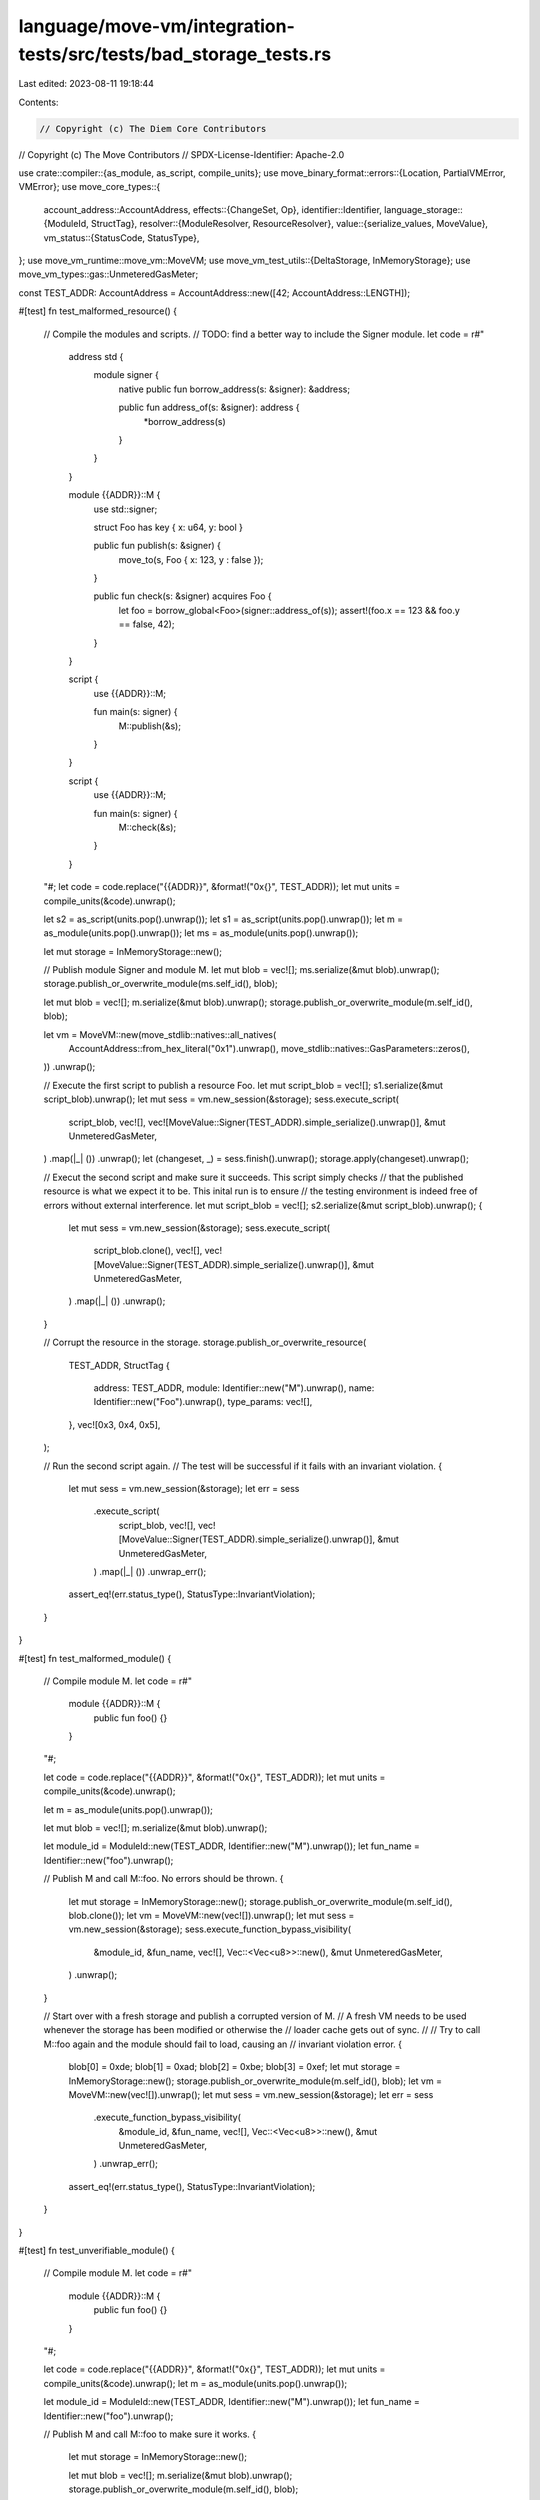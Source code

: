 language/move-vm/integration-tests/src/tests/bad_storage_tests.rs
=================================================================

Last edited: 2023-08-11 19:18:44

Contents:

.. code-block:: rs

    // Copyright (c) The Diem Core Contributors
// Copyright (c) The Move Contributors
// SPDX-License-Identifier: Apache-2.0

use crate::compiler::{as_module, as_script, compile_units};
use move_binary_format::errors::{Location, PartialVMError, VMError};
use move_core_types::{
    account_address::AccountAddress,
    effects::{ChangeSet, Op},
    identifier::Identifier,
    language_storage::{ModuleId, StructTag},
    resolver::{ModuleResolver, ResourceResolver},
    value::{serialize_values, MoveValue},
    vm_status::{StatusCode, StatusType},
};
use move_vm_runtime::move_vm::MoveVM;
use move_vm_test_utils::{DeltaStorage, InMemoryStorage};
use move_vm_types::gas::UnmeteredGasMeter;

const TEST_ADDR: AccountAddress = AccountAddress::new([42; AccountAddress::LENGTH]);

#[test]
fn test_malformed_resource() {
    // Compile the modules and scripts.
    // TODO: find a better way to include the Signer module.
    let code = r#"
        address std {
            module signer {
                native public fun borrow_address(s: &signer): &address;

                public fun address_of(s: &signer): address {
                    *borrow_address(s)
                }
            }
        }

        module {{ADDR}}::M {
            use std::signer;

            struct Foo has key { x: u64, y: bool }

            public fun publish(s: &signer) {
                move_to(s, Foo { x: 123, y : false });
            }

            public fun check(s: &signer) acquires Foo {
                let foo = borrow_global<Foo>(signer::address_of(s));
                assert!(foo.x == 123 && foo.y == false, 42);
            }
        }

        script {
            use {{ADDR}}::M;

            fun main(s: signer) {
                M::publish(&s);
            }
        }

        script {
            use {{ADDR}}::M;

            fun main(s: signer) {
                M::check(&s);
            }
        }
    "#;
    let code = code.replace("{{ADDR}}", &format!("0x{}", TEST_ADDR));
    let mut units = compile_units(&code).unwrap();

    let s2 = as_script(units.pop().unwrap());
    let s1 = as_script(units.pop().unwrap());
    let m = as_module(units.pop().unwrap());
    let ms = as_module(units.pop().unwrap());

    let mut storage = InMemoryStorage::new();

    // Publish module Signer and module M.
    let mut blob = vec![];
    ms.serialize(&mut blob).unwrap();
    storage.publish_or_overwrite_module(ms.self_id(), blob);

    let mut blob = vec![];
    m.serialize(&mut blob).unwrap();
    storage.publish_or_overwrite_module(m.self_id(), blob);

    let vm = MoveVM::new(move_stdlib::natives::all_natives(
        AccountAddress::from_hex_literal("0x1").unwrap(),
        move_stdlib::natives::GasParameters::zeros(),
    ))
    .unwrap();

    // Execute the first script to publish a resource Foo.
    let mut script_blob = vec![];
    s1.serialize(&mut script_blob).unwrap();
    let mut sess = vm.new_session(&storage);
    sess.execute_script(
        script_blob,
        vec![],
        vec![MoveValue::Signer(TEST_ADDR).simple_serialize().unwrap()],
        &mut UnmeteredGasMeter,
    )
    .map(|_| ())
    .unwrap();
    let (changeset, _) = sess.finish().unwrap();
    storage.apply(changeset).unwrap();

    // Execut the second script and make sure it succeeds. This script simply checks
    // that the published resource is what we expect it to be. This inital run is to ensure
    // the testing environment is indeed free of errors without external interference.
    let mut script_blob = vec![];
    s2.serialize(&mut script_blob).unwrap();
    {
        let mut sess = vm.new_session(&storage);
        sess.execute_script(
            script_blob.clone(),
            vec![],
            vec![MoveValue::Signer(TEST_ADDR).simple_serialize().unwrap()],
            &mut UnmeteredGasMeter,
        )
        .map(|_| ())
        .unwrap();
    }

    // Corrupt the resource in the storage.
    storage.publish_or_overwrite_resource(
        TEST_ADDR,
        StructTag {
            address: TEST_ADDR,
            module: Identifier::new("M").unwrap(),
            name: Identifier::new("Foo").unwrap(),
            type_params: vec![],
        },
        vec![0x3, 0x4, 0x5],
    );

    // Run the second script again.
    // The test will be successful if it fails with an invariant violation.
    {
        let mut sess = vm.new_session(&storage);
        let err = sess
            .execute_script(
                script_blob,
                vec![],
                vec![MoveValue::Signer(TEST_ADDR).simple_serialize().unwrap()],
                &mut UnmeteredGasMeter,
            )
            .map(|_| ())
            .unwrap_err();
        assert_eq!(err.status_type(), StatusType::InvariantViolation);
    }
}

#[test]
fn test_malformed_module() {
    // Compile module M.
    let code = r#"
        module {{ADDR}}::M {
            public fun foo() {}
        }
    "#;

    let code = code.replace("{{ADDR}}", &format!("0x{}", TEST_ADDR));
    let mut units = compile_units(&code).unwrap();

    let m = as_module(units.pop().unwrap());

    let mut blob = vec![];
    m.serialize(&mut blob).unwrap();

    let module_id = ModuleId::new(TEST_ADDR, Identifier::new("M").unwrap());
    let fun_name = Identifier::new("foo").unwrap();

    // Publish M and call M::foo. No errors should be thrown.
    {
        let mut storage = InMemoryStorage::new();
        storage.publish_or_overwrite_module(m.self_id(), blob.clone());
        let vm = MoveVM::new(vec![]).unwrap();
        let mut sess = vm.new_session(&storage);
        sess.execute_function_bypass_visibility(
            &module_id,
            &fun_name,
            vec![],
            Vec::<Vec<u8>>::new(),
            &mut UnmeteredGasMeter,
        )
        .unwrap();
    }

    // Start over with a fresh storage and publish a corrupted version of M.
    // A fresh VM needs to be used whenever the storage has been modified or otherwise the
    // loader cache gets out of sync.
    //
    // Try to call M::foo again and the module should fail to load, causing an
    // invariant violation error.
    {
        blob[0] = 0xde;
        blob[1] = 0xad;
        blob[2] = 0xbe;
        blob[3] = 0xef;
        let mut storage = InMemoryStorage::new();
        storage.publish_or_overwrite_module(m.self_id(), blob);
        let vm = MoveVM::new(vec![]).unwrap();
        let mut sess = vm.new_session(&storage);
        let err = sess
            .execute_function_bypass_visibility(
                &module_id,
                &fun_name,
                vec![],
                Vec::<Vec<u8>>::new(),
                &mut UnmeteredGasMeter,
            )
            .unwrap_err();
        assert_eq!(err.status_type(), StatusType::InvariantViolation);
    }
}

#[test]
fn test_unverifiable_module() {
    // Compile module M.
    let code = r#"
        module {{ADDR}}::M {
            public fun foo() {}
        }
    "#;

    let code = code.replace("{{ADDR}}", &format!("0x{}", TEST_ADDR));
    let mut units = compile_units(&code).unwrap();
    let m = as_module(units.pop().unwrap());

    let module_id = ModuleId::new(TEST_ADDR, Identifier::new("M").unwrap());
    let fun_name = Identifier::new("foo").unwrap();

    // Publish M and call M::foo to make sure it works.
    {
        let mut storage = InMemoryStorage::new();

        let mut blob = vec![];
        m.serialize(&mut blob).unwrap();
        storage.publish_or_overwrite_module(m.self_id(), blob);

        let vm = MoveVM::new(vec![]).unwrap();
        let mut sess = vm.new_session(&storage);

        sess.execute_function_bypass_visibility(
            &module_id,
            &fun_name,
            vec![],
            Vec::<Vec<u8>>::new(),
            &mut UnmeteredGasMeter,
        )
        .unwrap();
    }

    // Erase the body of M::foo to make it fail verification.
    // Publish this modified version of M and the VM should fail to load it.
    {
        let mut storage = InMemoryStorage::new();

        let mut m = m;
        m.function_defs[0].code.as_mut().unwrap().code = vec![];
        let mut blob = vec![];
        m.serialize(&mut blob).unwrap();
        storage.publish_or_overwrite_module(m.self_id(), blob);

        let vm = MoveVM::new(vec![]).unwrap();
        let mut sess = vm.new_session(&storage);

        let err = sess
            .execute_function_bypass_visibility(
                &module_id,
                &fun_name,
                vec![],
                Vec::<Vec<u8>>::new(),
                &mut UnmeteredGasMeter,
            )
            .unwrap_err();

        assert_eq!(err.status_type(), StatusType::InvariantViolation);
    }
}

#[test]
fn test_missing_module_dependency() {
    // Compile two modules M, N where N depends on M.
    let code = r#"
        module {{ADDR}}::M {
            public fun foo() {}
        }

        module {{ADDR}}::N {
            use {{ADDR}}::M;

            public fun bar() { M::foo(); }
        }
    "#;
    let code = code.replace("{{ADDR}}", &format!("0x{}", TEST_ADDR));
    let mut units = compile_units(&code).unwrap();
    let n = as_module(units.pop().unwrap());
    let m = as_module(units.pop().unwrap());

    let mut blob_m = vec![];
    m.serialize(&mut blob_m).unwrap();
    let mut blob_n = vec![];
    n.serialize(&mut blob_n).unwrap();

    let module_id = ModuleId::new(TEST_ADDR, Identifier::new("N").unwrap());
    let fun_name = Identifier::new("bar").unwrap();

    // Publish M and N and call N::bar. Everything should work.
    {
        let mut storage = InMemoryStorage::new();

        storage.publish_or_overwrite_module(m.self_id(), blob_m);
        storage.publish_or_overwrite_module(n.self_id(), blob_n.clone());

        let vm = MoveVM::new(vec![]).unwrap();
        let mut sess = vm.new_session(&storage);

        sess.execute_function_bypass_visibility(
            &module_id,
            &fun_name,
            vec![],
            Vec::<Vec<u8>>::new(),
            &mut UnmeteredGasMeter,
        )
        .unwrap();
    }

    // Publish only N and try to call N::bar. The VM should fail to find M and raise
    // an invariant violation.
    {
        let mut storage = InMemoryStorage::new();
        storage.publish_or_overwrite_module(n.self_id(), blob_n);

        let vm = MoveVM::new(vec![]).unwrap();
        let mut sess = vm.new_session(&storage);

        let err = sess
            .execute_function_bypass_visibility(
                &module_id,
                &fun_name,
                vec![],
                Vec::<Vec<u8>>::new(),
                &mut UnmeteredGasMeter,
            )
            .unwrap_err();

        assert_eq!(err.status_type(), StatusType::InvariantViolation);
    }
}

#[test]
fn test_malformed_module_dependency() {
    // Compile two modules M, N where N depends on M.
    let code = r#"
        module {{ADDR}}::M {
            public fun foo() {}
        }

        module {{ADDR}}::N {
            use {{ADDR}}::M;

            public fun bar() { M::foo(); }
        }
    "#;
    let code = code.replace("{{ADDR}}", &format!("0x{}", TEST_ADDR));
    let mut units = compile_units(&code).unwrap();
    let n = as_module(units.pop().unwrap());
    let m = as_module(units.pop().unwrap());

    let mut blob_m = vec![];
    m.serialize(&mut blob_m).unwrap();
    let mut blob_n = vec![];
    n.serialize(&mut blob_n).unwrap();

    let module_id = ModuleId::new(TEST_ADDR, Identifier::new("N").unwrap());
    let fun_name = Identifier::new("bar").unwrap();

    // Publish M and N and call N::bar. Everything should work.
    {
        let mut storage = InMemoryStorage::new();

        storage.publish_or_overwrite_module(m.self_id(), blob_m.clone());
        storage.publish_or_overwrite_module(n.self_id(), blob_n.clone());

        let vm = MoveVM::new(vec![]).unwrap();
        let mut sess = vm.new_session(&storage);

        sess.execute_function_bypass_visibility(
            &module_id,
            &fun_name,
            vec![],
            Vec::<Vec<u8>>::new(),
            &mut UnmeteredGasMeter,
        )
        .unwrap();
    }

    // Publish N and a corrupted version of M and try to call N::bar, the VM should fail to load M.
    {
        blob_m[0] = 0xde;
        blob_m[1] = 0xad;
        blob_m[2] = 0xbe;
        blob_m[3] = 0xef;

        let mut storage = InMemoryStorage::new();

        storage.publish_or_overwrite_module(m.self_id(), blob_m);
        storage.publish_or_overwrite_module(n.self_id(), blob_n);

        let vm = MoveVM::new(vec![]).unwrap();
        let mut sess = vm.new_session(&storage);

        let err = sess
            .execute_function_bypass_visibility(
                &module_id,
                &fun_name,
                vec![],
                Vec::<Vec<u8>>::new(),
                &mut UnmeteredGasMeter,
            )
            .unwrap_err();

        assert_eq!(err.status_type(), StatusType::InvariantViolation);
    }
}

#[test]
fn test_unverifiable_module_dependency() {
    // Compile two modules M, N where N depends on M.
    let code = r#"
        module {{ADDR}}::M {
            public fun foo() {}
        }

        module {{ADDR}}::N {
            use {{ADDR}}::M;

            public fun bar() { M::foo(); }
        }
    "#;
    let code = code.replace("{{ADDR}}", &format!("0x{}", TEST_ADDR));
    let mut units = compile_units(&code).unwrap();
    let n = as_module(units.pop().unwrap());
    let m = as_module(units.pop().unwrap());

    let mut blob_n = vec![];
    n.serialize(&mut blob_n).unwrap();

    let module_id = ModuleId::new(TEST_ADDR, Identifier::new("N").unwrap());
    let fun_name = Identifier::new("bar").unwrap();

    // Publish M and N and call N::bar. Everything should work.
    {
        let mut blob_m = vec![];
        m.serialize(&mut blob_m).unwrap();

        let mut storage = InMemoryStorage::new();

        storage.publish_or_overwrite_module(m.self_id(), blob_m);
        storage.publish_or_overwrite_module(n.self_id(), blob_n.clone());

        let vm = MoveVM::new(vec![]).unwrap();
        let mut sess = vm.new_session(&storage);

        sess.execute_function_bypass_visibility(
            &module_id,
            &fun_name,
            vec![],
            Vec::<Vec<u8>>::new(),
            &mut UnmeteredGasMeter,
        )
        .unwrap();
    }

    // Publish N and an unverifiable version of M and try to call N::bar, the VM should fail to load M.
    {
        let mut m = m;
        m.function_defs[0].code.as_mut().unwrap().code = vec![];
        let mut blob_m = vec![];
        m.serialize(&mut blob_m).unwrap();

        let mut storage = InMemoryStorage::new();

        storage.publish_or_overwrite_module(m.self_id(), blob_m);
        storage.publish_or_overwrite_module(n.self_id(), blob_n);

        let vm = MoveVM::new(vec![]).unwrap();
        let mut sess = vm.new_session(&storage);

        let err = sess
            .execute_function_bypass_visibility(
                &module_id,
                &fun_name,
                vec![],
                Vec::<Vec<u8>>::new(),
                &mut UnmeteredGasMeter,
            )
            .unwrap_err();

        assert_eq!(err.status_type(), StatusType::InvariantViolation);
    }
}

struct BogusStorage {
    bad_status_code: StatusCode,
}

impl ModuleResolver for BogusStorage {
    type Error = VMError;

    fn get_module(&self, _module_id: &ModuleId) -> Result<Option<Vec<u8>>, Self::Error> {
        Err(PartialVMError::new(self.bad_status_code).finish(Location::Undefined))
    }
}

impl ResourceResolver for BogusStorage {
    type Error = VMError;

    fn get_resource(
        &self,
        _address: &AccountAddress,
        _tag: &StructTag,
    ) -> Result<Option<Vec<u8>>, Self::Error> {
        Err(PartialVMError::new(self.bad_status_code).finish(Location::Undefined))
    }
}

const LIST_OF_ERROR_CODES: &[StatusCode] = &[
    StatusCode::UNKNOWN_VALIDATION_STATUS,
    StatusCode::INVALID_SIGNATURE,
    StatusCode::UNKNOWN_VERIFICATION_ERROR,
    StatusCode::UNKNOWN_INVARIANT_VIOLATION_ERROR,
    StatusCode::UNKNOWN_BINARY_ERROR,
    StatusCode::UNKNOWN_RUNTIME_STATUS,
    StatusCode::UNKNOWN_STATUS,
];

#[test]
fn test_storage_returns_bogus_error_when_loading_module() {
    let module_id = ModuleId::new(TEST_ADDR, Identifier::new("N").unwrap());
    let fun_name = Identifier::new("bar").unwrap();

    for error_code in LIST_OF_ERROR_CODES {
        let storage = BogusStorage {
            bad_status_code: *error_code,
        };
        let vm = MoveVM::new(vec![]).unwrap();
        let mut sess = vm.new_session(&storage);

        let err = sess
            .execute_function_bypass_visibility(
                &module_id,
                &fun_name,
                vec![],
                Vec::<Vec<u8>>::new(),
                &mut UnmeteredGasMeter,
            )
            .unwrap_err();

        assert_eq!(err.status_type(), StatusType::InvariantViolation);
    }
}

#[test]
fn test_storage_returns_bogus_error_when_loading_resource() {
    let code = r#"
        address std {
            module signer {
                native public fun borrow_address(s: &signer): &address;

                public fun address_of(s: &signer): address {
                    *borrow_address(s)
                }
            }
        }

        module {{ADDR}}::M {
            use std::signer;

            struct R has key {}

            public fun foo() {}

            public fun bar(sender: &signer) acquires R {
                _ = borrow_global<R>(signer::address_of(sender));
            }
        }
    "#;
    let code = code.replace("{{ADDR}}", &format!("0x{}", TEST_ADDR));

    let mut units = compile_units(&code).unwrap();
    let m = as_module(units.pop().unwrap());
    let s = as_module(units.pop().unwrap());
    let mut m_blob = vec![];
    let mut s_blob = vec![];
    m.serialize(&mut m_blob).unwrap();
    s.serialize(&mut s_blob).unwrap();
    let mut delta = ChangeSet::new();
    delta.add_module_op(m.self_id(), Op::New(m_blob)).unwrap();
    delta.add_module_op(s.self_id(), Op::New(s_blob)).unwrap();

    let m_id = m.self_id();
    let foo_name = Identifier::new("foo").unwrap();
    let bar_name = Identifier::new("bar").unwrap();

    for error_code in LIST_OF_ERROR_CODES {
        let storage = BogusStorage {
            bad_status_code: *error_code,
        };
        let storage = DeltaStorage::new(&storage, &delta);

        let vm = MoveVM::new(move_stdlib::natives::all_natives(
            AccountAddress::from_hex_literal("0x1").unwrap(),
            move_stdlib::natives::GasParameters::zeros(),
        ))
        .unwrap();
        let mut sess = vm.new_session(&storage);

        sess.execute_function_bypass_visibility(
            &m_id,
            &foo_name,
            vec![],
            Vec::<Vec<u8>>::new(),
            &mut UnmeteredGasMeter,
        )
        .unwrap();

        let err = sess
            .execute_function_bypass_visibility(
                &m_id,
                &bar_name,
                vec![],
                serialize_values(&vec![MoveValue::Signer(TEST_ADDR)]),
                &mut UnmeteredGasMeter,
            )
            .unwrap_err();

        assert_eq!(err.status_type(), StatusType::InvariantViolation);
    }
}


